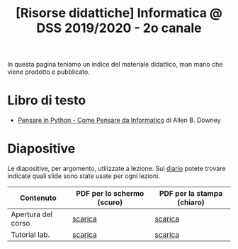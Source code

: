 #+TITLE: [Risorse didattiche] Informatica @ DSS 2019/2020 - 2o canale

In questa pagina  teniamo un indice del materiale  didattico, man mano
che viene prodotto e pubblicato.

* Libro di testo  

  - [[file:docs/PensareInPython.pdf][Pensare in Python - Come Pensare da Informatico]] di Allen B. Downey

* Diapositive 

  Le  diapositive, per  argomento,  utilizzate a  lezione. Sul  [[file:journal.org][diario]]
  potete   trovare  indicate   quali  slide   sono  state   usate  per
  ogni lezioni.

  |--------------------+----------------------------+----------------------------|
  | Contenuto          | PDF per lo schermo (scuro) | PDF per la stampa (chiaro) |
  |--------------------+----------------------------+----------------------------|
  | Apertura del corso | [[file:docs/opening-slides.pdf][scarica]]                    | [[file:docs/opening-print.pdf][scarica]]                    |
  | Tutorial lab.      | [[file:docs/tutorial_lab-slides.pdf][scarica]]                    | [[file:docs/tutorial_lab-print.pdf][scarica]]                    |
  |--------------------+----------------------------+----------------------------|
